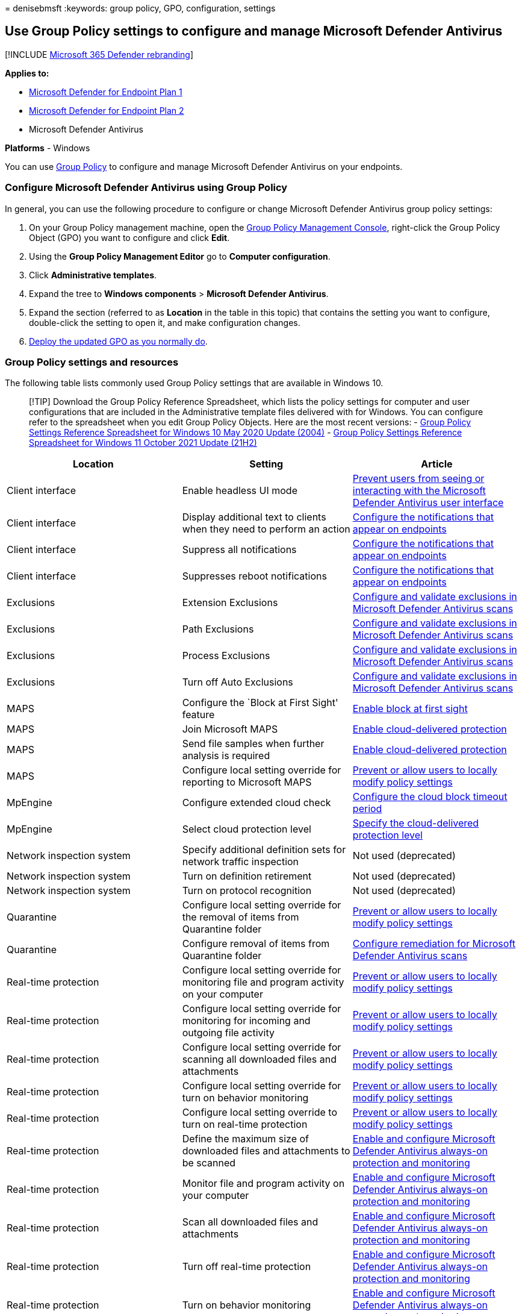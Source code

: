 = 
denisebmsft
:keywords: group policy, GPO, configuration, settings

== Use Group Policy settings to configure and manage Microsoft Defender Antivirus

{empty}[!INCLUDE link:../../includes/microsoft-defender.md[Microsoft 365
Defender rebranding]]

*Applies to:*

* https://go.microsoft.com/fwlink/?linkid=2154037[Microsoft Defender for
Endpoint Plan 1]
* https://go.microsoft.com/fwlink/?linkid=2154037[Microsoft Defender for
Endpoint Plan 2]
* Microsoft Defender Antivirus

*Platforms* - Windows

You can use link:/windows/win32/srvnodes/group-policy[Group Policy] to
configure and manage Microsoft Defender Antivirus on your endpoints.

=== Configure Microsoft Defender Antivirus using Group Policy

In general, you can use the following procedure to configure or change
Microsoft Defender Antivirus group policy settings:

[arabic]
. On your Group Policy management machine, open the
link:/previous-versions/windows/it-pro/windows-server-2008-R2-and-2008/cc731212(v=ws.11)[Group
Policy Management Console], right-click the Group Policy Object (GPO)
you want to configure and click *Edit*.
. Using the *Group Policy Management Editor* go to *Computer
configuration*.
. Click *Administrative templates*.
. Expand the tree to *Windows components* > *Microsoft Defender
Antivirus*.
. Expand the section (referred to as *Location* in the table in this
topic) that contains the setting you want to configure, double-click the
setting to open it, and make configuration changes.
. link:/windows/win32/srvnodes/group-policy[Deploy the updated GPO as
you normally do].

=== Group Policy settings and resources

The following table lists commonly used Group Policy settings that are
available in Windows 10.

____
{empty}[!TIP] Download the Group Policy Reference Spreadsheet, which
lists the policy settings for computer and user configurations that are
included in the Administrative template files delivered with for
Windows. You can configure refer to the spreadsheet when you edit Group
Policy Objects. Here are the most recent versions: -
https://www.microsoft.com/download/details.aspx?id=101451[Group Policy
Settings Reference Spreadsheet for Windows 10 May 2020 Update (2004)] -
https://www.microsoft.com/download/details.aspx?id=103506[Group Policy
Settings Reference Spreadsheet for Windows 11 October 2021 Update
(21H2)]
____

[width="100%",cols="34%,33%,33%",options="header",]
|===
|Location |Setting |Article
|Client interface |Enable headless UI mode
|link:prevent-end-user-interaction-microsoft-defender-antivirus.md[Prevent
users from seeing or interacting with the Microsoft Defender Antivirus
user interface]

|Client interface |Display additional text to clients when they need to
perform an action
|link:configure-notifications-microsoft-defender-antivirus.md[Configure
the notifications that appear on endpoints]

|Client interface |Suppress all notifications
|link:configure-notifications-microsoft-defender-antivirus.md[Configure
the notifications that appear on endpoints]

|Client interface |Suppresses reboot notifications
|link:configure-notifications-microsoft-defender-antivirus.md[Configure
the notifications that appear on endpoints]

|Exclusions |Extension Exclusions
|link:configure-exclusions-microsoft-defender-antivirus.md[Configure and
validate exclusions in Microsoft Defender Antivirus scans]

|Exclusions |Path Exclusions
|link:configure-exclusions-microsoft-defender-antivirus.md[Configure and
validate exclusions in Microsoft Defender Antivirus scans]

|Exclusions |Process Exclusions
|link:configure-exclusions-microsoft-defender-antivirus.md[Configure and
validate exclusions in Microsoft Defender Antivirus scans]

|Exclusions |Turn off Auto Exclusions
|link:configure-exclusions-microsoft-defender-antivirus.md[Configure and
validate exclusions in Microsoft Defender Antivirus scans]

|MAPS |Configure the `Block at First Sight' feature
|link:configure-block-at-first-sight-microsoft-defender-antivirus.md[Enable
block at first sight]

|MAPS |Join Microsoft MAPS
|link:enable-cloud-protection-microsoft-defender-antivirus.md[Enable
cloud-delivered protection]

|MAPS |Send file samples when further analysis is required
|link:enable-cloud-protection-microsoft-defender-antivirus.md[Enable
cloud-delivered protection]

|MAPS |Configure local setting override for reporting to Microsoft MAPS
|link:configure-local-policy-overrides-microsoft-defender-antivirus.md[Prevent
or allow users to locally modify policy settings]

|MpEngine |Configure extended cloud check
|link:configure-cloud-block-timeout-period-microsoft-defender-antivirus.md[Configure
the cloud block timeout period]

|MpEngine |Select cloud protection level
|link:specify-cloud-protection-level-microsoft-defender-antivirus.md[Specify
the cloud-delivered protection level]

|Network inspection system |Specify additional definition sets for
network traffic inspection |Not used (deprecated)

|Network inspection system |Turn on definition retirement |Not used
(deprecated)

|Network inspection system |Turn on protocol recognition |Not used
(deprecated)

|Quarantine |Configure local setting override for the removal of items
from Quarantine folder
|link:configure-local-policy-overrides-microsoft-defender-antivirus.md[Prevent
or allow users to locally modify policy settings]

|Quarantine |Configure removal of items from Quarantine folder
|link:configure-remediation-microsoft-defender-antivirus.md[Configure
remediation for Microsoft Defender Antivirus scans]

|Real-time protection |Configure local setting override for monitoring
file and program activity on your computer
|link:configure-local-policy-overrides-microsoft-defender-antivirus.md[Prevent
or allow users to locally modify policy settings]

|Real-time protection |Configure local setting override for monitoring
for incoming and outgoing file activity
|link:configure-local-policy-overrides-microsoft-defender-antivirus.md[Prevent
or allow users to locally modify policy settings]

|Real-time protection |Configure local setting override for scanning all
downloaded files and attachments
|link:configure-local-policy-overrides-microsoft-defender-antivirus.md[Prevent
or allow users to locally modify policy settings]

|Real-time protection |Configure local setting override for turn on
behavior monitoring
|link:configure-local-policy-overrides-microsoft-defender-antivirus.md[Prevent
or allow users to locally modify policy settings]

|Real-time protection |Configure local setting override to turn on
real-time protection
|link:configure-local-policy-overrides-microsoft-defender-antivirus.md[Prevent
or allow users to locally modify policy settings]

|Real-time protection |Define the maximum size of downloaded files and
attachments to be scanned
|link:configure-real-time-protection-microsoft-defender-antivirus.md[Enable
and configure Microsoft Defender Antivirus always-on protection and
monitoring]

|Real-time protection |Monitor file and program activity on your
computer
|link:configure-real-time-protection-microsoft-defender-antivirus.md[Enable
and configure Microsoft Defender Antivirus always-on protection and
monitoring]

|Real-time protection |Scan all downloaded files and attachments
|link:configure-real-time-protection-microsoft-defender-antivirus.md[Enable
and configure Microsoft Defender Antivirus always-on protection and
monitoring]

|Real-time protection |Turn off real-time protection
|link:configure-real-time-protection-microsoft-defender-antivirus.md[Enable
and configure Microsoft Defender Antivirus always-on protection and
monitoring]

|Real-time protection |Turn on behavior monitoring
|link:configure-real-time-protection-microsoft-defender-antivirus.md[Enable
and configure Microsoft Defender Antivirus always-on protection and
monitoring]

|Real-time protection |Turn on process scanning whenever real-time
protection is enabled
|link:configure-real-time-protection-microsoft-defender-antivirus.md[Enable
and configure Microsoft Defender Antivirus always-on protection and
monitoring]

|Real-time protection |Turn on raw volume write notifications
|link:configure-real-time-protection-microsoft-defender-antivirus.md[Enable
and configure Microsoft Defender Antivirus always-on protection and
monitoring]

|Real-time protection |Configure monitoring for incoming and outgoing
file and program activity
|link:configure-real-time-protection-microsoft-defender-antivirus.md[Enable
and configure Microsoft Defender Antivirus always-on protection and
monitoring]

|Remediation |Configure local setting override for the time of day to
run a scheduled full scan to complete remediation
|link:configure-local-policy-overrides-microsoft-defender-antivirus.md[Prevent
or allow users to locally modify policy settings]

|Remediation |Specify the day of the week to run a scheduled full scan
to complete remediation
|link:scheduled-catch-up-scans-microsoft-defender-antivirus.md[Configure
scheduled Microsoft Defender Antivirus scans]

|Remediation |Specify the time of day to run a scheduled full scan to
complete remediation
|link:scheduled-catch-up-scans-microsoft-defender-antivirus.md[Configure
scheduled Microsoft Defender Antivirus scans]

|Reporting |Turn off enhanced notifications
|link:configure-notifications-microsoft-defender-antivirus.md[Configure
the notifications that appear on endpoints]

|Root |Turn off Microsoft Defender Antivirus |Not used. If you’re using
or planning to use a non-Microsoft antivirus product, see
link:microsoft-defender-antivirus-compatibility.md[Microsoft Defender
Antivirus compatibility with other security products].

|Root |Define addresses to bypass proxy server
|link:configure-proxy-internet.md#configure-a-static-proxy-for-microsoft-defender-antivirus[Configure
device proxy and Internet connectivity settings]

|Root |Define proxy autoconfig (.pac) for connecting to the network
|link:configure-proxy-internet.md#configure-a-static-proxy-for-microsoft-defender-antivirus[Configure
device proxy and Internet connectivity settings]

|Root |Define proxy server for connecting to the network
|link:configure-proxy-internet.md#configure-a-static-proxy-for-microsoft-defender-antivirus[Configure
device proxy and Internet connectivity settings]

|Root |Configure local administrator merge behavior for lists
|link:configure-local-policy-overrides-microsoft-defender-antivirus.md[Prevent
or allow users to locally modify policy settings]

|Root |Allow antimalware service to start up with normal priority
|link:configure-remediation-microsoft-defender-antivirus.md[Configure
remediation for Microsoft Defender Antivirus scans]

|Root |Allow antimalware service to remain running always
|link:configure-remediation-microsoft-defender-antivirus.md[Configure
remediation for Microsoft Defender Antivirus scans]

|Root |Turn off routine remediation
|link:configure-remediation-microsoft-defender-antivirus.md[Configure
remediation for Microsoft Defender Antivirus scans]

|Root |Randomize scheduled task times
|link:scheduled-catch-up-scans-microsoft-defender-antivirus.md[Configure
scheduled scans for Microsoft Defender Antivirus]

|Scan |Allow users to pause scan
|link:prevent-end-user-interaction-microsoft-defender-antivirus.md[Prevent
users from seeing or interacting with the Microsoft Defender Antivirus
user interface] (Not supported on Windows 10)

|Scan |Check for the latest virus and spyware definitions before running
a scheduled scan
|link:manage-event-based-updates-microsoft-defender-antivirus.md[Manage
event-based forced updates]

|Scan |Define the number of days after which a catch-up scan is forced
|link:manage-outdated-endpoints-microsoft-defender-antivirus.md[Manage
updates for endpoints that are out of date]

|Scan |Turn on catch up full scan
|link:manage-outdated-endpoints-microsoft-defender-antivirus.md[Manage
updates for endpoints that are out of date]

|Scan |Turn on catch up quick scan
|link:manage-outdated-endpoints-microsoft-defender-antivirus.md[Manage
updates for endpoints that are out of date]

|Scan |Configure local setting override for maximum percentage of CPU
utilization
|link:configure-local-policy-overrides-microsoft-defender-antivirus.md[Prevent
or allow users to locally modify policy settings]

|Scan |Configure local setting override for schedule scan day
|link:configure-local-policy-overrides-microsoft-defender-antivirus.md[Prevent
or allow users to locally modify policy settings]

|Scan |Configure local setting override for scheduled quick scan time
|link:configure-local-policy-overrides-microsoft-defender-antivirus.md[Prevent
or allow users to locally modify policy settings]

|Scan |Configure local setting override for scheduled scan time
|link:configure-local-policy-overrides-microsoft-defender-antivirus.md[Prevent
or allow users to locally modify policy settings]

|Scan |Configure local setting override for the scan type to use for a
scheduled scan
|link:configure-local-policy-overrides-microsoft-defender-antivirus.md[Prevent
or allow users to locally modify policy settings]

|Scan |Create a system restore point
|link:configure-remediation-microsoft-defender-antivirus.md[Configure
remediation for Microsoft Defender Antivirus scans]

|Scan |Turn on removal of items from scan history folder
|link:configure-remediation-microsoft-defender-antivirus.md[Configure
remediation for Microsoft Defender Antivirus scans]

|Scan |Turn on heuristics
|link:configure-real-time-protection-microsoft-defender-antivirus.md[Enable
and configure Microsoft Defender Antivirus always-on protection and
monitoring]

|Scan |Turn on e-mail scanning
|link:configure-advanced-scan-types-microsoft-defender-antivirus.md[Configure
scanning options in Microsoft Defender Antivirus]

|Scan |Turn on reparse point scanning
|link:configure-advanced-scan-types-microsoft-defender-antivirus.md[Configure
scanning options in Microsoft Defender Antivirus]

|Scan |Run full scan on mapped network drives
|link:configure-advanced-scan-types-microsoft-defender-antivirus.md[Configure
scanning options in Microsoft Defender Antivirus]

|Scan |Scan archive files
|link:configure-advanced-scan-types-microsoft-defender-antivirus.md[Configure
scanning options in Microsoft Defender Antivirus]

|Scan |Scan network files
|link:configure-advanced-scan-types-microsoft-defender-antivirus.md[Configure
scanning options in Microsoft Defender Antivirus]

|Scan |Scan packed executables
|link:configure-advanced-scan-types-microsoft-defender-antivirus.md[Configure
scanning options in Microsoft Defender Antivirus]

|Scan |Scan scripts
|link:configure-advanced-scan-types-microsoft-defender-antivirus.md[Configure
scanning options in Microsoft Defender Antivirus]

|Scan |Scan removable drives
|link:configure-advanced-scan-types-microsoft-defender-antivirus.md[Configure
scanning options in Microsoft Defender Antivirus]

|Scan |Specify the maximum depth to scan archive files
|link:configure-advanced-scan-types-microsoft-defender-antivirus.md[Configure
scanning options in Microsoft Defender Antivirus]

|Scan |Specify the maximum percentage of CPU utilization during a scan
|link:configure-advanced-scan-types-microsoft-defender-antivirus.md[Configure
scanning options in Microsoft Defender Antivirus]

|Scan |Specify the maximum size of archive files to be scanned
|link:configure-advanced-scan-types-microsoft-defender-antivirus.md[Configure
scanning options in Microsoft Defender Antivirus]

|Scan |Specify the day of the week to run a scheduled scan
|link:scheduled-catch-up-scans-microsoft-defender-antivirus.md[Configure
scheduled scans for Microsoft Defender Antivirus]

|Scan |Specify the interval to run quick scans per day
|link:scheduled-catch-up-scans-microsoft-defender-antivirus.md[Configure
scheduled scans for Microsoft Defender Antivirus]

|Scan |Specify the scan type to use for a scheduled scan
|link:scheduled-catch-up-scans-microsoft-defender-antivirus.md[Configure
scheduled scans for Microsoft Defender Antivirus]

|Scan |Specify the time for a daily quick scan
|link:scheduled-catch-up-scans-microsoft-defender-antivirus.md[Configure
scheduled scans for Microsoft Defender Antivirus]

|Scan |Specify the time of day to run a scheduled scan
|link:scheduled-catch-up-scans-microsoft-defender-antivirus.md[Configure
scheduled scans for Microsoft Defender Antivirus]

|Scan |Start the scheduled scan only when computer is on but not in use
|link:scheduled-catch-up-scans-microsoft-defender-antivirus.md[Configure
scheduled scans for Microsoft Defender Antivirus]

|Security intelligence updates |Allow security intelligence updates from
Microsoft Update
|link:manage-updates-mobile-devices-vms-microsoft-defender-antivirus.md[Manage
updates for mobile devices and virtual machines (VMs)]

|Security intelligence updates |Allow security intelligence updates when
running on battery power
|link:manage-updates-mobile-devices-vms-microsoft-defender-antivirus.md[Manage
updates for mobile devices and virtual machines (VMs)]

|Security intelligence updates |Allow notifications to disable
definitions-based reports to Microsoft MAPS
|link:manage-event-based-updates-microsoft-defender-antivirus.md[Manage
event-based forced updates]

|Security intelligence updates |Allow real-time security intelligence
updates based on reports to Microsoft MAPS
|link:manage-event-based-updates-microsoft-defender-antivirus.md[Manage
event-based forced updates]

|Security intelligence updates |Check for the latest virus and spyware
definitions on startup
|link:manage-event-based-updates-microsoft-defender-antivirus.md[Manage
event-based forced updates]

|Security intelligence updates |Define file shares for downloading
security intelligence updates
|link:manage-protection-updates-microsoft-defender-antivirus.md[Manage
Microsoft Defender Antivirus protection and security intelligence
updates]

|Security intelligence updates |Define the number of days after which a
catch up security intelligence update is required
|link:manage-outdated-endpoints-microsoft-defender-antivirus.md[Manage
updates for endpoints that are out of date]

|Security intelligence updates |Define the number of days before spyware
definitions are considered out of date
|link:manage-outdated-endpoints-microsoft-defender-antivirus.md[Manage
updates for endpoints that are out of date]

|Security intelligence updates |Define the number of days before virus
definitions are considered out of date
|link:manage-outdated-endpoints-microsoft-defender-antivirus.md[Manage
updates for endpoints that are out of date]

|Security intelligence updates |Define the order of sources for
downloading security intelligence updates
|link:manage-protection-updates-microsoft-defender-antivirus.md[Manage
Microsoft Defender Antivirus protection and security intelligence
updates]

|Security intelligence updates |Initiate security intelligence update on
startup
|link:manage-event-based-updates-microsoft-defender-antivirus.md[Manage
event-based forced updates]

|Security intelligence updates |Specify the day of the week to check for
security intelligence updates
|link:manage-protection-update-schedule-microsoft-defender-antivirus.md[Manage
when protection updates should be downloaded and applied]

|Security intelligence updates |Specify the interval to check for
security intelligence updates
|link:manage-protection-update-schedule-microsoft-defender-antivirus.md[Manage
when protection updates should be downloaded and applied]

|Security intelligence updates |Specify the time to check for security
intelligence updates
|link:manage-protection-update-schedule-microsoft-defender-antivirus.md[Manage
when protection updates should be downloaded and applied]

|Security intelligence updates |Turn on scan after Security intelligence
update
|link:scheduled-catch-up-scans-microsoft-defender-antivirus.md[Configure
scheduled scans for Microsoft Defender Antivirus]

|Threats |Specify threat alert levels at which default action should not
be taken when detected
|link:configure-remediation-microsoft-defender-antivirus.md[Configure
remediation for Microsoft Defender Antivirus scans]

|Threats |Specify threats upon which default action should not be taken
when detected
|link:configure-remediation-microsoft-defender-antivirus.md[Configure
remediation for Microsoft Defender Antivirus scans]
|===

____
{empty}[!TIP] If you’re looking for Antivirus related information for
other platforms, see: - link:mac-preferences.md[Set preferences for
Microsoft Defender for Endpoint on macOS] -
link:microsoft-defender-endpoint-mac.md[Microsoft Defender for Endpoint
on Mac] -
link:/mem/intune/protect/antivirus-microsoft-defender-settings-macos[macOS
Antivirus policy settings for Microsoft Defender Antivirus for Intune] -
link:linux-preferences.md[Set preferences for Microsoft Defender for
Endpoint on Linux] - link:microsoft-defender-endpoint-linux.md[Microsoft
Defender for Endpoint on Linux] - link:android-configure.md[Configure
Defender for Endpoint on Android features] -
link:ios-configure-features.md[Configure Microsoft Defender for Endpoint
on iOS features]
____

____
[!TIP] *Performance tip* Due to a variety of factors (examples listed
below) Microsoft Defender Antivirus, like other antivirus software, can
cause performance issues on endpoint devices. In some cases, you might
need to tune the performance of Microsoft Defender Antivirus to
alleviate those performance issues. Microsoft’s *Performance analyzer*
is a PowerShell command-line tool that helps determine which files, file
paths, processes, and file extensions might be causing performance
issues; some examples are:

* Top paths that impact scan time
* Top files that impact scan time
* Top processes that impact scan time
* Top file extensions that impact scan time
* Combinations – for example:
** top files per extension
** top paths per extension
** top processes per path
** top scans per file
** top scans per file per process

You can use the information gathered using Performance analyzer to
better assess performance issues and apply remediation actions. See:
link:tune-performance-defender-antivirus.md[Performance analyzer for
Microsoft Defender Antivirus].
____

=== See also

* link:tune-performance-defender-antivirus.md[Performance analyzer for
Microsoft Defender Antivirus]
* link:configuration-management-reference-microsoft-defender-antivirus.md[Reference
topics for management and configuration tools]
* link:microsoft-defender-antivirus-in-windows-10.md[Microsoft Defender
Antivirus in Windows 10]

